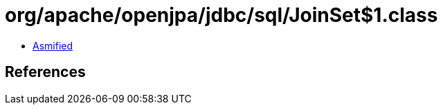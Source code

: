 = org/apache/openjpa/jdbc/sql/JoinSet$1.class

 - link:JoinSet$1-asmified.java[Asmified]

== References

